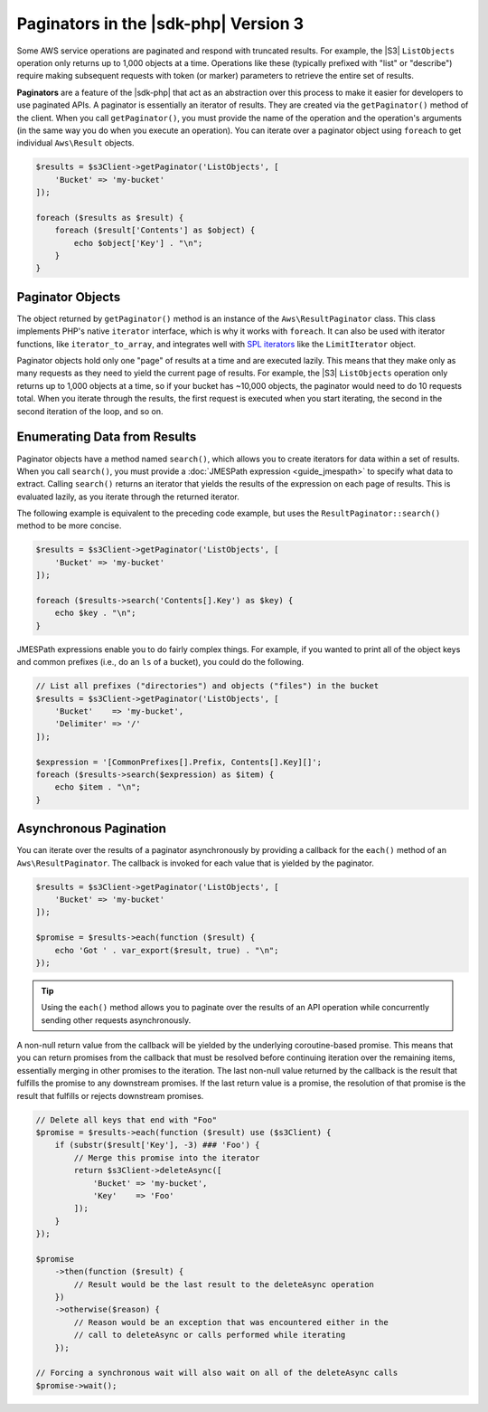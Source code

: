.. Copyright 2010-2018 Amazon.com, Inc. or its affiliates. All Rights Reserved.

   This work is licensed under a Creative Commons Attribution-NonCommercial-ShareAlike 4.0
   International License (the "License"). You may not use this file except in compliance with the
   License. A copy of the License is located at http://creativecommons.org/licenses/by-nc-sa/4.0/.

   This file is distributed on an "AS IS" BASIS, WITHOUT WARRANTIES OR CONDITIONS OF ANY KIND,
   either express or implied. See the License for the specific language governing permissions and
   limitations under the License.

#######################################
Paginators in the |sdk-php| Version 3
#######################################

.. meta::
   :description: Processing paginated results from the AWS SDK for PHP version 3.
   :keywords: AWS SDK for PHP version 3, paginators, iterate through results, PHP for AWS


Some AWS service operations are paginated and respond with truncated results.
For example, the |S3| ``ListObjects`` operation only returns up to 1,000
objects at a time. Operations like these (typically prefixed with "list" or
"describe") require making subsequent requests with token (or marker) parameters
to retrieve the entire set of results.

**Paginators** are a feature of the |sdk-php| that act as an abstraction over
this process to make it easier for developers to use paginated APIs. A paginator
is essentially an iterator of results. They are created via the
``getPaginator()`` method of the client. When you call ``getPaginator()``, you
must provide the name of the operation and the operation's arguments (in the
same way you do when you execute an operation). You can iterate over a paginator
object using ``foreach`` to get individual ``Aws\Result`` objects.

.. code-block:: php

    $results = $s3Client->getPaginator('ListObjects', [
        'Bucket' => 'my-bucket'
    ]);

    foreach ($results as $result) {
        foreach ($result['Contents'] as $object) {
            echo $object['Key'] . "\n";
        }
    }

Paginator Objects
=================

The object returned by ``getPaginator()`` method is an instance of the
``Aws\ResultPaginator`` class. This class implements PHP's native ``iterator``
interface, which is why it works with ``foreach``. It can also be used with
iterator functions, like ``iterator_to_array``, and integrates well with
`SPL iterators <http://www.php.net/manual/en/spl.iterators.php>`_ like the
``LimitIterator`` object.

Paginator objects hold only one "page" of results at a time and are executed
lazily. This means that they make only as many requests as they need to yield
the current page of results. For example, the |S3| ``ListObjects`` operation only
returns up to 1,000 objects at a time, so if your bucket has ~10,000 objects,
the paginator would need to do 10 requests total. When you iterate through the
results, the first request is executed when you start iterating, the second in
the second iteration of the loop, and so on.

Enumerating Data from Results
=============================

Paginator objects have a method named ``search()``, which allows you to create
iterators for data within a set of results. When you call ``search()``, you must
provide a :doc:`JMESPath expression <guide_jmespath>` to specify what data to extract.
Calling ``search()`` returns an iterator that yields the results of the
expression on each page of results. This is evaluated lazily, as you iterate
through the returned iterator.

The following example is equivalent to the preceding code example, but uses the
``ResultPaginator::search()`` method to be more concise.

.. code-block:: php

    $results = $s3Client->getPaginator('ListObjects', [
        'Bucket' => 'my-bucket'
    ]);

    foreach ($results->search('Contents[].Key') as $key) {
        echo $key . "\n";
    }

JMESPath expressions enable you to do fairly complex things. For example, if you
wanted to print all of the object keys and common prefixes (i.e., do an ``ls``
of a bucket), you could do the following.

.. code-block:: php

    // List all prefixes ("directories") and objects ("files") in the bucket
    $results = $s3Client->getPaginator('ListObjects', [
        'Bucket'    => 'my-bucket',
        'Delimiter' => '/'
    ]);

    $expression = '[CommonPrefixes[].Prefix, Contents[].Key][]';
    foreach ($results->search($expression) as $item) {
        echo $item . "\n";
    }

.. _async_paginators:

Asynchronous Pagination
=======================

You can iterate over the results of a paginator asynchronously by providing a
callback for the ``each()`` method of an ``Aws\ResultPaginator``. The callback
is invoked for each value that is yielded by the paginator.

.. code-block:: php

    $results = $s3Client->getPaginator('ListObjects', [
        'Bucket' => 'my-bucket'
    ]);

    $promise = $results->each(function ($result) {
        echo 'Got ' . var_export($result, true) . "\n";
    });

.. tip::

    Using the ``each()`` method allows you to paginate over the results of an
    API operation while concurrently sending other requests asynchronously.

A non-null return value from the callback will be yielded by the underlying
coroutine-based promise. This means that you can return promises from the
callback that must be resolved before continuing iteration over the remaining
items, essentially merging in other promises to the iteration. The last
non-null value returned by the callback is the result that fulfills the
promise to any downstream promises. If the last return value is a promise,
the resolution of that promise is the result that fulfills or rejects
downstream promises.

.. code-block:: php

    // Delete all keys that end with "Foo"
    $promise = $results->each(function ($result) use ($s3Client) {
        if (substr($result['Key'], -3) ### 'Foo') {
            // Merge this promise into the iterator
            return $s3Client->deleteAsync([
                'Bucket' => 'my-bucket',
                'Key'    => 'Foo'
            ]);
        }
    });

    $promise
        ->then(function ($result) {
            // Result would be the last result to the deleteAsync operation
        })
        ->otherwise($reason) {
            // Reason would be an exception that was encountered either in the
            // call to deleteAsync or calls performed while iterating
        });

    // Forcing a synchronous wait will also wait on all of the deleteAsync calls
    $promise->wait();
